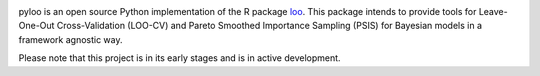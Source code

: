 .. image:: https://raw.githubusercontent.com/jordandeklerk/pyloo/main/assets/pyloo-logo.png
  :width: 175
  :height: 175
  :align: left
  :class: no-scaled-link

.. image:: https://img.shields.io/pypi/dm/pyloo.svg?label=Pypi%20downloads
  :target: https://pypi.org/project/pyloo/

.. image:: https://img.shields.io/conda/dn/conda-forge/pyloo.svg?label=Conda%20downloads
  :target: https://anaconda.org/conda-forge/pyloo

.. image:: https://codecov.io/gh/jordandeklerk/pyloo/branch/main/graph/badge.svg
  :target: https://codecov.io/gh/jordandeklerk/pyloo

.. image:: https://img.shields.io/badge/code%20style-black-000000.svg
  :target: https://github.com/ambv/black


pyloo is an open source Python implementation of the R package `loo <https://github.com/stan-dev/loo>`_.
This package intends to provide tools for Leave-One-Out Cross-Validation (LOO-CV)
and Pareto Smoothed Importance Sampling (PSIS) for Bayesian models in a framework agnostic way.

Please note that this project is in its early stages and is in active development.
